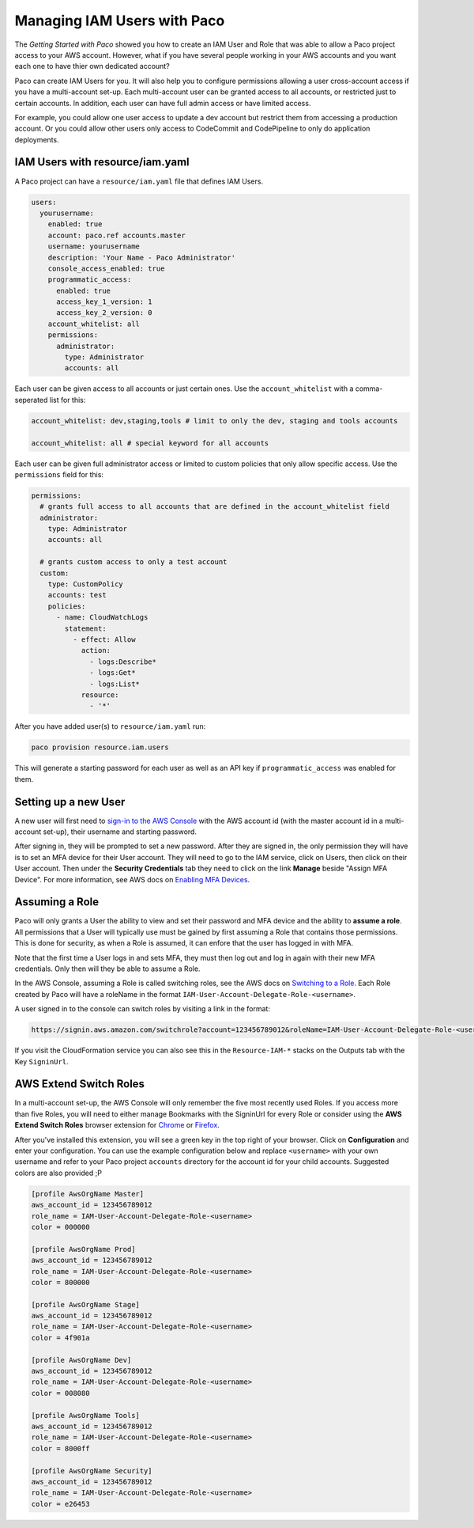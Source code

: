 .. _paco-users:

Managing IAM Users with Paco
============================

The `Getting Started with Paco` showed you how to create an IAM User and Role that
was able to allow a Paco project access to your AWS account. However, what if you
have several people working in your AWS accounts and you want each one to
have thier own dedicated account?

Paco can create IAM Users for you. It will also help you to configure permissions
allowing a user cross-account access if you have a multi-account set-up. Each
multi-account user can be granted access to all accounts, or restricted just to
certain accounts. In addition, each user can have full admin access or have
limited access.

For example, you could allow one user access to update a dev account
but restrict them from accessing a production account. Or you could allow
other users only access to CodeCommit and CodePipeline to only do
application deployments.


IAM Users with resource/iam.yaml
--------------------------------

A Paco project can have a ``resource/iam.yaml`` file that defines IAM Users.

.. code-block:: yaml

    users:
      yourusername:
        enabled: true
        account: paco.ref accounts.master
        username: yourusername
        description: 'Your Name - Paco Administrator'
        console_access_enabled: true
        programmatic_access:
          enabled: true
          access_key_1_version: 1
          access_key_2_version: 0
        account_whitelist: all
        permissions:
          administrator:
            type: Administrator
            accounts: all

Each user can be given access to all accounts or just certain ones. Use the ``account_whitelist``
with a comma-seperated list for this:

.. code-block:: yaml

    account_whitelist: dev,staging,tools # limit to only the dev, staging and tools accounts

    account_whitelist: all # special keyword for all accounts

Each user can be given full administrator access or limited to custom policies that only allow specific
access. Use the ``permissions`` field for this:

.. code-block:: yaml

    permissions:
      # grants full access to all accounts that are defined in the account_whitelist field
      administrator:
        type: Administrator
        accounts: all

      # grants custom access to only a test account
      custom:
        type: CustomPolicy
        accounts: test
        policies:
          - name: CloudWatchLogs
            statement:
              - effect: Allow
                action:
                  - logs:Describe*
                  - logs:Get*
                  - logs:List*
                resource:
                  - '*'

After you have added user(s) to ``resource/iam.yaml`` run:

.. code-block:: bash

    paco provision resource.iam.users


This will generate a starting password for each user as well as an API key if ``programmatic_access``
was enabled for them.


Setting up a new User
---------------------

A new user will first need to `sign-in to the AWS Console`_ with the AWS account id (with the master account
id in a multi-account set-up), their username and starting password.

After signing in, they will be prompted to set a new password. After they are signed in, the only permission they
will have is to set an MFA device for their User account. They will need to go to the IAM service, click on Users,
then click on their User account. Then under the **Security Credentials** tab they need to click on the link **Manage**
beside "Assign MFA Device". For more information, see AWS docs on `Enabling MFA Devices`_.

Assuming a Role
---------------

Paco will only grants a User the ability to view and set their password and MFA device and the ability to
**assume a role**. All permissions that a User will typically use must be gained by first assuming a Role
that contains those permissions. This is done for security, as when a Role is assumed, it can enfore that
the user has logged in with MFA.

Note that the first time a User logs in and sets MFA, they must then log out and log in again with their
new MFA credentials. Only then will they be able to assume a Role.

In the AWS Console, assuming a Role is called switching roles, see the AWS docs on `Switching to a Role`_.
Each Role created by Paco will have a roleName in the format ``IAM-User-Account-Delegate-Role-<username>``.

A user signed in to the console can switch roles by visiting a link in the format:

.. code-block:: bash

    https://signin.aws.amazon.com/switchrole?account=123456789012&roleName=IAM-User-Account-Delegate-Role-<username>

If you visit the CloudFormation service you can also see this in the ``Resource-IAM-*`` stacks on the Outputs
tab with the Key ``SigninUrl``.

AWS Extend Switch Roles
-----------------------

In a multi-account set-up, the AWS Console will only remember the five most recently used Roles. If you
access more than five Roles, you will need to either manage Bookmarks with the SigninUrl for every Role
or consider using the **AWS Extend Switch Roles** browser extension for `Chrome`_ or `Firefox`_.

After you've installed this extension, you will see a green key in the top right of your browser.
Click on **Configuration** and enter your configuration. You can use the example configuration
below and replace ``<username>`` with your own username and refer to your Paco project ``accounts``
directory for the account id for your child accounts. Suggested colors are also provided ;P


.. code-block:: bash

        [profile AwsOrgName Master]
        aws_account_id = 123456789012
        role_name = IAM-User-Account-Delegate-Role-<username>
        color = 000000

        [profile AwsOrgName Prod]
        aws_account_id = 123456789012
        role_name = IAM-User-Account-Delegate-Role-<username>
        color = 800000

        [profile AwsOrgName Stage]
        aws_account_id = 123456789012
        role_name = IAM-User-Account-Delegate-Role-<username>
        color = 4f901a

        [profile AwsOrgName Dev]
        aws_account_id = 123456789012
        role_name = IAM-User-Account-Delegate-Role-<username>
        color = 008080

        [profile AwsOrgName Tools]
        aws_account_id = 123456789012
        role_name = IAM-User-Account-Delegate-Role-<username>
        color = 8000ff

        [profile AwsOrgName Security]
        aws_account_id = 123456789012
        role_name = IAM-User-Account-Delegate-Role-<username>
        color = e26453


.. _Getting Started with Paco: ./started.html

.. _sign-in to the AWS Console: https://signin.aws.amazon.com/

.. _Enabling MFA Devices: https://docs.aws.amazon.com/IAM/latest/UserGuide/id_credentials_mfa_enable.html

.. _Switching to a Role: https://docs.aws.amazon.com/IAM/latest/UserGuide/id_roles_use_switch-role-console.html

.. _Chrome: https://chrome.google.com/webstore/detail/aws-extend-switch-roles/jpmkfafbacpgapdghgdpembnojdlgkdl?hl=en

.. _Firefox: https://addons.mozilla.org/en-US/firefox/addon/aws-extend-switch-roles3/
